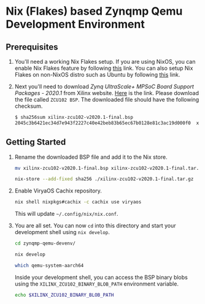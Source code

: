 #+PROPERTY: header-args:sh :noeval

* Nix (Flakes) based Zynqmp Qemu Development Environment

** Prerequisites

1. You'll need a working Nix Flakes setup. If you are using NixOS, you can enable Nix Flakes feature by following [[https://nixos.wiki/wiki/Flakes][this]] link. You can also setup Nix Flakes on non-NixOS distro such as Ubuntu by following [[https://github.com/rajivr/bootstrap-minimal-nix][this]] link.

2. Next you'll need to download /Zynq UltraScale+ MPSoC Board Support Packages - 2020.1/ from Xilinx website. [[https://www.xilinx.com/support/download/index.html/content/xilinx/en/downloadNav/embedded-design-tools/2020-1.html][Here]] is the link. Please download the file called =ZCU102 BSP=. The downloaded file should have the following checksum.

   #+begin_src sh
     $ sha256sum xilinx-zcu102-v2020.1-final.bsp
     2045c3b6421ec34d7e943f2227c40e42beb83b65ec67b0128e81c3ac19d000f0  xilinx-zcu102-v2020.1-final.bsp
   #+end_src

** Getting Started

1. Rename the downloaded BSP file and add it to the Nix store.

   #+begin_src sh
     mv xilinx-zcu102-v2020.1-final.bsp xilinx-zcu102-v2020.1-final.tar.gz

     nix-store --add-fixed sha256 ./xilinx-zcu102-v2020.1-final.tar.gz
   #+end_src

2. Enable ViryaOS Cachix repository.

   #+begin_src sh
     nix shell nixpkgs#cachix -c cachix use viryaos
   #+end_src

   This will update =~/.config/nix/nix.conf=.

3. You are all set. You can now =cd= into this directory and start your development shell using =nix develop=.

   #+begin_src sh
     cd zynqmp-qemu-devenv/

     nix develop

     which qemu-system-aarch64
   #+end_src

   Inside your development shell, you can access the BSP binary blobs using the =XILINX_ZCU102_BINARY_BLOB_PATH= environment variable.

   #+begin_src sh
     echo $XILINX_ZCU102_BINARY_BLOB_PATH
   #+end_src

